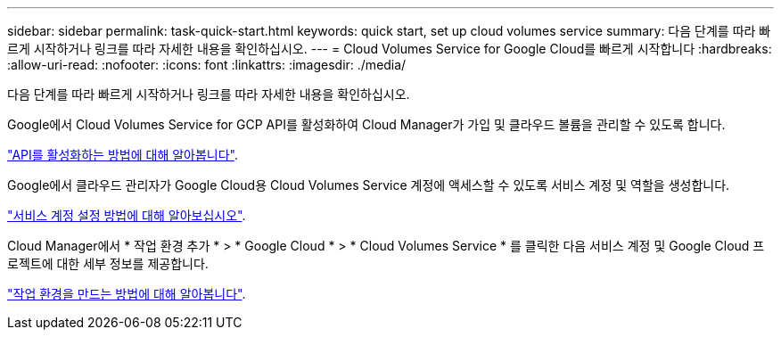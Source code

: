 ---
sidebar: sidebar 
permalink: task-quick-start.html 
keywords: quick start, set up cloud volumes service 
summary: 다음 단계를 따라 빠르게 시작하거나 링크를 따라 자세한 내용을 확인하십시오. 
---
= Cloud Volumes Service for Google Cloud를 빠르게 시작합니다
:hardbreaks:
:allow-uri-read: 
:nofooter: 
:icons: font
:linkattrs: 
:imagesdir: ./media/


[role="lead"]
다음 단계를 따라 빠르게 시작하거나 링크를 따라 자세한 내용을 확인하십시오.

[role="quick-margin-para"]
Google에서 Cloud Volumes Service for GCP API를 활성화하여 Cloud Manager가 가입 및 클라우드 볼륨을 관리할 수 있도록 합니다.

[role="quick-margin-para"]
link:task-set-up-google-cloud.html["API를 활성화하는 방법에 대해 알아봅니다"].

[role="quick-margin-para"]
Google에서 클라우드 관리자가 Google Cloud용 Cloud Volumes Service 계정에 액세스할 수 있도록 서비스 계정 및 역할을 생성합니다.

[role="quick-margin-para"]
link:task-set-up-google-cloud.html#set-up-a-service-account["서비스 계정 설정 방법에 대해 알아보십시오"].

[role="quick-margin-para"]
Cloud Manager에서 * 작업 환경 추가 * > * Google Cloud * > * Cloud Volumes Service * 를 클릭한 다음 서비스 계정 및 Google Cloud 프로젝트에 대한 세부 정보를 제공합니다.

[role="quick-margin-para"]
link:task-create-working-env.html["작업 환경을 만드는 방법에 대해 알아봅니다"].
